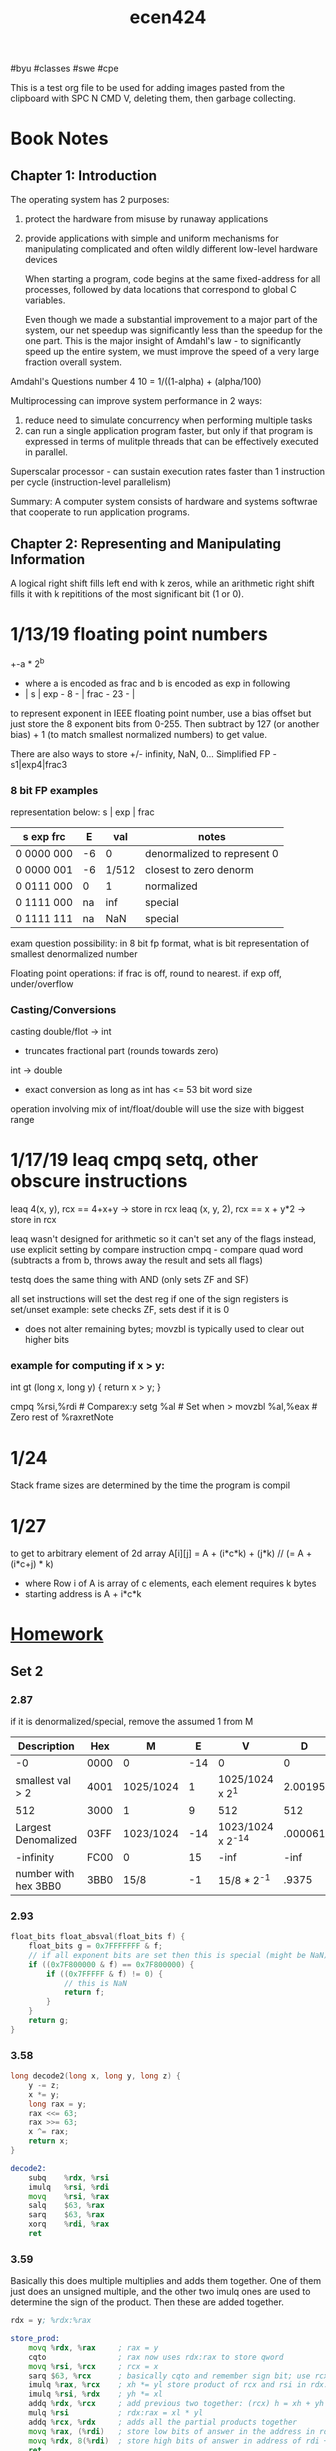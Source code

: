 #+TITLE: ecen424
#byu #classes #swe #cpe

This is a test org file to be used for adding images pasted from the clipboard with SPC N CMD V, deleting them, then garbage collecting.


* Book Notes
** Chapter 1: Introduction
The operating system has 2 purposes:
1. protect the hardware from misuse by runaway applications
2. provide applications with simple and uniform mechanisms for manipulating
   complicated and often wildly different low-level hardware devices

   When starting a program, code begins at the same fixed-address for all
   processes, followed by data locations that correspond to global C variables.

   Even though we made a substantial improvement to a major part of the system,
   our net speedup was significantly less than the speedup for the one part.
   This is the major insight of Amdahl's law - to significantly speed up the
   entire system, we must improve the speed of a very large fraction
   overall system.



Amdahl's Questions number 4
10 = 1/((1-alpha) + (alpha/100)





  [[file:media/20200105_171147_rWR6sP.png]]
  Multiprocessing can improve system performance in 2 ways:
   1. reduce need to simulate concurrency when performing multiple tasks
   2. can run a single application program faster, but only if that program is
      expressed in terms of mulitple threads that can be effectively executed in
      parallel.

  Superscalar processor - can sustain execution rates faster than 1 instruction
   per cycle (instruction-level parallelism)

   Summary:
   A computer system consists of hardware and systems softwrae that cooperate to
   run application programs.

** Chapter 2: Representing and Manipulating Information
A logical right shift fills left end with k zeros, while an arithmetic right
shift fills it with k repititions of the most significant bit (1 or 0).
* 1/13/19 floating point numbers
+-a * 2^b
 - where a is encoded as frac and b is encoded as exp in following
 - | s | exp - 8 - | frac - 23 - |

to represent exponent in IEEE floating point number, use a bias offset but just store the 8 exponent bits from 0-255. Then subtract by 127 (or another bias) + 1 (to match smallest normalized numbers) to get value.

There are also ways to store +/- infinity, NaN, 0...
Simplified FP - s1|exp4|frac3
*** 8 bit FP examples
representation below: s | exp | frac
|------------+----+-------+-----------------------------|
| s exp  frc |  E |   val | notes                       |
|------------+----+-------+-----------------------------|
| 0 0000 000 | -6 |     0 | denormalized to represent 0 |
| 0 0000 001 | -6 | 1/512 | closest to zero denorm      |
| 0 0111 000 |  0 |     1 | normalized                  |
| 0 1111 000 | na |   inf | special                     |
| 0 1111 111 | na |   NaN | special                     |
|------------+----+-------+-----------------------------|

exam question possibility: in 8 bit fp format, what is bit representation of
smallest denormalized number

Floating point operations: if frac is off, round to nearest. if exp off, under/overflow

*** Casting/Conversions
casting double/flot -> int
 - truncates fractional part (rounds towards zero)
int -> double
 - exact conversion as long as int has <= 53 bit word size
operation involving mix of int/float/double will use the size with biggest range
* 1/17/19 leaq cmpq setq, other obscure instructions

leaq 4(x, y), rcx == 4+x+y -> store in rcx
leaq (x, y, 2), rcx == x + y*2 -> store in rcx

leaq wasn't designed for arithmetic so it can't set any of the flags
instead, use explicit setting by compare instruction
cmpq - compare quad word (subtracts a from b, throws away the result and sets all
flags)

testq does the same thing with AND (only sets ZF and SF)

all set instructions will set the dest reg if one of the sign registers is set/unset
example: sete checks ZF, sets dest if it is 0
- does not alter remaining bytes; movzbl is typically used to clear out higher bits

*** example for computing if x > y:
int gt (long x, long y) {
    return x > y;
}

cmpq   %rsi,%rdi # Comparex:y
setg   %al       # Set when >
movzbl %al,%eax  # Zero rest of %raxretNote

* 1/24
Stack frame sizes are determined by the time the program is compil
* 1/27
to get to arbitrary element of 2d array A[i][j]
 = A + (i*c*k) + (j*k)     // (= A + (i*c+j) * k)
   - where Row i of A is array of c elements, each element requires k bytes
   - starting address is A + i*c*k

* [[file:~/CloudStation/media/ebooks/School/Winter 2019/Computer Systems cs324.pdf][Homework]]
** Set 2
*** 2.87

if it is denormalized/special, remove the assumed 1 from M

| Description          | Hex  | M         |   E | V                 |       D |
|----------------------+------+-----------+-----+-------------------+---------|
| -0                   | 0000 | 0         | -14 | 0                 |       0 |
| smallest val > 2     | 4001 | 1025/1024 |   1 | 1025/1024 x 2^1   | 2.00195 |
| 512                  | 3000 | 1         |   9 | 512               |     512 |
| Largest Denomalized  | 03FF | 1023/1024 | -14 | 1023/1024 x 2^-14 | .000061 |
| -infinity            | FC00 | 0         |  15 | -inf              |    -inf |
| number with hex 3BB0 | 3BB0 | 15/8      |  -1 | 15/8 * 2^-1       |   .9375 |

*** 2.93
#+BEGIN_SRC c
float_bits float_absval(float_bits f) {
    float_bits g = 0x7FFFFFFF & f;
    // if all exponent bits are set then this is special (might be NaN)
    if ((0x7F800000 & f) == 0x7F800000) {
        if ((0x7FFFFF & f) != 0) {
            // this is NaN
            return f;
        }
    }
    return g;
}
#+END_SRC

*** 3.58
#+BEGIN_SRC c
long decode2(long x, long y, long z) {
    y -= z;
    x *= y;
    long rax = y;
    rax <<= 63;
    rax >>= 63;
    x ^= rax;
    return x;
}
#+END_SRC

#+BEGIN_SRC asm
decode2:
    subq    %rdx, %rsi
    imulq   %rsi, %rdi
    movq    %rsi, %rax
    salq    $63, %rax
    sarq    $63, %rax
    xorq    %rdi, %rax
    ret
#+END_SRC

*** 3.59

Basically this does multiple multiplies and adds them together. One of them just
does an unsigned multiple, and the other two imulq ones are used to determine
the sign of the product. Then these are added together.

#+BEGIN_SRC asm
rdx = y; %rdx:%rax

store_prod:
    movq %rdx, %rax     ; rax = y
    cqto                ; rax now uses rdx:rax to store qword
    movq %rsi, %rcx     ; rcx = x
    sarq $63, %rcx      ; basically cqto and remember sign bit; use rcx:rsi for qword; signextend rcx now
    imulq %rax, %rcx    ; xh *= yl store product of rcx and rsi in rdx:rax
    imulq %rsi, %rdx    ; yh *= xl
    addq %rdx, %rcx     ; add previous two together: (rcx) h = xh + yh
    mulq %rsi           ; rdx:rax = xl * yl
    addq %rcx, %rdx     ; adds all the partial products together
    movq %rax, (%rdi)   ; store low bits of answer in the address in rdi
    movq %rdx, 8(%rdi)  ; store high bits of answer in address of rdi + 8
    ret

#+END_SRC

*** 3.60
#+BEGIN_SRC asm
loop:
    movl   %esi, %ecx
    movl   $1, %edx
    movl   $0, %eax
    jmp    .L2
.L3:
    movq   %rdi, %r8
    andq   %rdx, %r8
    orq    %r8, %rax
    salq   %cl, %rdx
.L2:
    testq  %rdx, %rdx
    jne    .L3
    rep;   ret
#+END_SRC

a) x: ecx, n: esi, result: eax, mask: edx
b) result = 0, mask = 1
c) mask != 0
d) mask << n
e) result = (x & mask)

#+BEGIN_SRC c
long loop(long x, long n)
{
    long result = 0;
    long mask;
    for (mask = 1; mask != 0; mask = mask << n) {
        result |= (x & mask);
    }
    return result;
}
#+END_SRC

#+BEGIN_SRC asm
loop:
.LFB0:
    pushq   %rbp
    movq    %rsp, %rbp
    movq    %rdi, -24(%rbp)
    movq    %rsi, -32(%rbp)
    movq    $0, -16(%rbp)
    movq    $1, -8(%rbp)
    jmp .L2
.L3:
    movq    -24(%rbp), %rax
    andq    -8(%rbp), %rax
    orq %rax, -16(%rbp)
    movq    -32(%rbp), %rax
    movl    %eax, %ecx
    salq    %cl, -8(%rbp)
.L2:
    cmpq    $0, -8(%rbp)
    jne .L3
    movq    -16(%rbp), %rax
    popq    %rbp
    ret
#+END_SRC

I used -m64 and -S in gcc.
** Set 3
#+LaTeX: \setcounter{secnumdepth}{0}
#+OPTIONS:   num:nil

*** 3.62
#+BEGIN_SRC c
/* Enumerated type creates set of constants numbered 0 and upward */
typedef enum {MODE_A, MODE_B, MODE_C, MODE_D, MODE_E} mode_t;
// p1 is rdi, p2 is rsi, action is edx
long switch3(long *p1, long *p2, mode_t action) {
    long result = 0;
    switch(action) {
        case MODE_A:
          result = *p2;
          action = *p1;
          *p2 = action;
          break;
        case MODE_B:
          result = *p1 + *p2;
          *p1 = result;
          break;
        case MODE_C:
          *p1 = 59;
          result = *p2;
          break;
        case MODE_D:
          result = *p2;
          *p1 = result;
        case MODE_E:
          result = 27; // same as movq in this case right?
          break;
        default:
            result = 12;
            break;
    }
    return result;
}
#+END_SRC

This was compiled on MacOS using gcc compiler options -S -m64 -O1. Because I used MacOS, the assembly differs from that in the book, but someone I was working with used essentially the same code compiled on Linux and it was identical.

#+BEGIN_SRC asm
_switch3:                               ## @switch3
    .cfi_startproc
## %bb.0:
    pushq   %rbp
    .cfi_def_cfa_offset 16
    .cfi_offset %rbp, -16
    movq    %rsp, %rbp
    .cfi_def_cfa_register %rbp
    cmpl    $4, %edx
    ja  LBB0_6
## %bb.1:
    movl    $27, %eax
    movl    %edx, %ecx
    leaq    LJTI0_0(%rip), %rdx
    movslq  (%rdx,%rcx,4), %rcx
    addq    %rdx, %rcx
    jmpq    *%rcx
LBB0_2:
    movq    (%rsi), %rax
    movl    (%rdi), %ecx
    movq    %rcx, (%rsi)
    popq    %rbp
    retq
LBB0_6:
    movl    $12, %eax
LBB0_7:
    popq    %rbp
    retq
LBB0_3:
    movq    (%rsi), %rax
    addq    (%rdi), %rax
    movq    %rax, (%rdi)
    popq    %rbp
    retq
LBB0_4:
    movq    $59, (%rdi)
    movq    (%rsi), %rax
    popq    %rbp
    retq
LBB0_5:
    movq    (%rsi), %rcx
    movq    %rcx, (%rdi)
    popq    %rbp
    retq
    .cfi_endproc
    .p2align    2, 0x90
    .data_region jt32

#+END_SRC
*** 3.63
#+BEGIN_SRC c
long switch_prob(long x, long n) {
    long result = x;
    switch(n) {
      case 0:
      case 2:
        result = x * 8;
        break;
      case 3:
        result = x >> 3;
        break;
      case 4:
        result = (x << 4) - x;
        x = result;
      case 5:
        x *= x;
      case 1:
      default:
        result = x + 0x4b;
        break;
  }
  return result;
}
#+END_SRC

This was compiled on MacOS using gcc compiler options -S -m64 -O1. Because I used MacOS, the assembly differs from that in the book, but someone I was working with used essentially the same code compiled on Linux and it was identical.

#+BEGIN_SRC asm
_switch_prob
    .cfi_startproc
## %bb.0:
    pushq   %rbp
    .cfi_def_cfa_offset 16
    .cfi_offset %rbp, -16
    movq    %rsp, %rbp
    .cfi_def_cfa_register %rbp
    movq    %rdi, %rax
    cmpq    $4, %rsi
    ja  LBB0_5
## %bb.1:
    leaq    LJTI0_0(%rip), %rcx
    movslq  (%rcx,%rsi,4), %rdx
    addq    %rcx, %rdx
    jmpq    *%rdx
LBB0_2:
    shlq    $3, %rax
    popq    %rbp
    retq
LBB0_3:
    sarq    $3, %rax
    popq    %rbp
    retq
LBB0_4:
    leaq    (%rax,%rax,4), %rax
    leaq    (%rax,%rax,2), %rax
LBB0_5:
    addq    $75, %rax
    popq    %rbp
    retq
    .cfi_endproc
    .p2align    2, 0x90
    .data_region jt32
.set L0_0_set_2, LBB0_2-LJTI0_0
.set L0_0_set_5, LBB0_5-LJTI0_0
.set L0_0_set_3, LBB0_3-LJTI0_0
.set L0_0_set_4, LBB0_4-LJTI0_0
LJTI0_0:
    .long   L0_0_set_2
    .long   L0_0_set_5
    .long   L0_0_set_2
    .long   L0_0_set_3
    .long   L0_0_set_4
    .end_data_region

#+END_SRC
*** 3.65
**** a) rdx
**** b) rax
**** c) 15
**** d) This was compiled on MacOS using gcc compiler options -S -m64 -O1. Because I used MacOS, the assembly differs from that in the book, but someone I was working with used essentially the same code compiled on Linux and it was identical.

#+begin_src c
void transpose(long A[M][M]) {
    long i, j;
    for(i = 0; i < M; i++) {
        for (j = 0; j < i; j++) {
            long t = *(*(A + j) + i);
            A[i][j] = *(*(A + i) + j);
            *(*(A + j) + i) = t;
        }
    }
}
#+end_src

#+BEGIN_SRC asm
movl    $10, %edi
callq   _putchar
incq    %r15
addq    $32, %r12
cmpq    $4, %r15
jne LBB0_1
#+END_SRC

*** 3.70
**** a)
e1.p = 0
e1.y = 8
e2.x = 0
e2.next = 8
**** b) the structure requires 16 bytes
**** c)
#+BEGIN_SRC c
void proc (union ele *up) {
  up->e2.x = *(up->e2.next->e1.p) - up->next->e1.y;
}
#+END_SRC
** Set 4
#+LaTeX: \setcounter{secnumdepth}{0}
#+OPTIONS:   num:nil
*** 4.45
A) This isn't correct because we learn in 4.7 that pushq %rsp pushes the old
value of the stack pointer, and this is pushing the new value.
B) Flip it but store on the stack at where the stack pointer will be moved to:
#+begin_src asm
movq    REG, 8(%rsp)
subq    $8, %rsp
#+end_src
*** 4.46
A) This isn't correct for similar reasons as described in the previous problem, the right value must be returned
B) 
#+begin_src asm
addq    $8, %rsp
movq    -8(%rsp), REG
#+end_src
*** 424-2
A) The array can be up to around 8375000 bytes (I used a char array) before seg faulting. I couldn't get an exact number because it would sometimes seg fault and sometimes not, but this is close. The stack size for this OS was 8192kb (8388608 bytes) which is quite close to the reported size, which makes sense since the program is very tiny. Running on MacOS instead of Linux yielded about the same results since they have the same stack size. The results were only slightly different using -m64 and -m32.

#+begin_src c
  1 #include <stdio.h>
  2 void main() {
  3     long size = 8375000; // this is changed manually
  4     char a[size];
  5     printf("size: %ld\n", size);
  6 }
#+end_src

Error message received: `Segmentation fault (core dumped)`

Screenshots:
Working sometimes on reported value
[[file:media/20200206_172736_FJUCK1.png]]
Failing on too high of a value
[[file:media/20200206_172935_DoPW8p.png]]
After changing the stack limit to 10000, previous failing value works
[[file:media/20200206_173208_SeVdPc.png]]

B) The maximum depth was 319732 on Linux for 10000 stack size and 261913 for 8192 stack size on Linux. For 8192 stack size on Mac, it was 261977. When compiling with the -Os flag on either machine, it actually didn't stop for as long as I ran it (I stopped it after running for several minutes at 134100419). The results were only slightly different using -m64 and -m32.

#+begin_src c
  1 #include <stdio.h>
  2
  3 void recurse(int level) {
  4     printf("%d\n", level);
  5     recurse(level + 1);
  6 }
  7
  8 void main() {
  9     recurse(1);
 10 }
#+end_src

Error message received: `Segmentation fault (core dumped)`

Screenshots:
With stack size=10000
[[file:media/20200206_174404_zL0RkG.png]]
With stack size=8192
[[file:media/20200206_174512_GYgXYz.png]]
** Set 5
*** 4.47
**** A
Pointer bubble function code
#+begin_src c
void bubble_a(long *data, long count) {
  long i, last;
  for (last = count-1; last > 0; last--) {
    for (i = 0; i < last; i++)
      if (data[i+1] < data[i]) {
        /* Swap adjacent elements */
        long t = data[i+1];
        data[i+1] = data[i];
        data[i] = t;
      }
  }
}
#+end_src

Output showing identical functionality:
#+begin_src
rw@ubuntu:/mnt/hgfs/I521581/CloudStation/e424/hw5$ ./a.out
array version
  Before: 0xdddd 0xeeee 0xbbbb 0xaaaa 0xffff 0xcccc
  After:  0xaaaa 0xbbbb 0xcccc 0xdddd 0xeeee 0xffff
pointer version
  Before: 0xdddd 0xeeee 0xbbbb 0xaaaa 0xffff 0xcccc
  After:  0xaaaa 0xbbbb 0xcccc 0xdddd 0xeeee 0xffff
#+end_src

**** B
y86 assembly:
#+begin_src asm
 23 # void Bubble(long *data, long count)
 24 Bubble: irmovq $1, %r11
 25         subq %r11, %rsi
 26         jmp L10
 27 L11:    irmovq $1, %r11    #cmpq
 28         addq %r11, %rax
 29 L13:    rrmovq %rax, %r11
 30         subq %rsi, %r11
 31         jge L15
 32         rrmovq %rax, %r8   # == leaq 8(%rdi,%rax,8), %r8
 33         addq %r8, %r8
 34         addq %r8, %r8
 35         addq %r8, %r8
 36         addq %rdi, %r8
 37         irmovq $8, %r11    #cmpq
 38         addq %r11, %r8     # done
 39         mrmovq (%r8), %rcx
 40         rrmovq %rax, %rdx  # == leaq (%rdi,%rax,8), %rdx
 41         addq %rdx, %rdx
 42         addq %rdx, %rdx
 43         addq %rdx, %rdx
 44         addq %rdi, %rdx    # done
 45         mrmovq (%rdx), %r9
 46         rrmovq %rcx, %r11
 47         subq %r9, %r11
 48         jge L11
 49         rmmovq %r9, (%r8)
 50         rmmovq %rcx, (%rdx)
 51         jmp L11
 52 L15:    irmovq $1, %r11
 53         subq %r11, %rsi
 54         rrmovq %rsi, %r11
 55 L10:    andq %rsi, %r11
 56         jle L16
 57         irmovq $0, %rax
 58         jmp L13
 59 L16:    ret
#+end_src

Program output:
#+begin_src
rw@ubuntu:/mnt/hgfs/I521581/CloudStation/e424/hw5$ tools/yis 47.yo
Stopped in 417 steps at PC = 0x13.  Status 'HLT', CC Z=1 S=0 O=0
Changes to registers:
%rax:   0x0000000000000000      0x0000000000000001
%rcx:   0x0000000000000000      0x000000000000bbbb
%rdx:   0x0000000000000000      0x0000000000000018
%rsp:   0x0000000000000000      0x0000000000000200
%rdi:   0x0000000000000000      0x0000000000000018
%r8:    0x0000000000000000      0x0000000000000020
%r9:    0x0000000000000000      0x000000000000aaaa

Changes to memory:
0x0018: 0x000000000000dddd      0x000000000000aaaa
0x0020: 0x000000000000eeee      0x000000000000bbbb
0x0028: 0x000000000000bbbb      0x000000000000cccc
0x0030: 0x000000000000aaaa      0x000000000000dddd
0x0038: 0x000000000000ffff      0x000000000000eeee
0x0040: 0x000000000000cccc      0x000000000000ffff
0x01f0: 0x0000000000000000      0x000000000000006d
0x01f8: 0x0000000000000000      0x0000000000000013
#+end_src

This output is correct because the memory matches the output of the memory from
running my C version of the code, and the two values at the bottom are values of
the stack from the calls.

*** 4.51
|------------+---------------------------------+-----------------------------------------------|
| Stage      | iaddq V, rB                     | Notes                                         |
|------------+---------------------------------+-----------------------------------------------|
| Fetch      | $icode:ifun \leftarrow M_1[PC]$ | load first byte of PC for opcode and function |
|            | $rA:rB \leftarrow M_1[PC+1]$    | byte 2 of instr has dest reg (src reg unused) |
|            | $valC \leftarrow M_8[PC+2]$     | byte 3-10 have immediate val V                |
|            | $valP \leftarrow PC + 10$       | address of next instruction(?)                |
| Decode     | $valB \leftarrow R[rB]$         |                                               |
| Execute    | $valE \leftarrow valB + valC$   | alu has to add 0 to work                      |
| Memory     |                                 |                                               |
| Write Back | $R[rb] \leftarrow valE$         | save result in original reg                   |
|------------+---------------------------------+-----------------------------------------------|
** Set 6
One problem - 424-3
*** Part 1
The time stamp counter (TSC) was once an ideal solution for a program to get CPU
timing information, but with the addition of multi-core and hyperthreaded CPUs,
this is no longer accurate. There are several problems that could occur if the
interval is wrong: rate of tick can vary between each processor core; no promise that the timestamps of multiple CPUs will be synchronized; the CPU may change due to power-saving features or temporarily stop from hibernation; out of order execution; and relying on the counter reduces portability. This poses a problem for repeatability since repeating the same instructions using TSC may yield different results at different times or on different processors.

*** Part 2
This code assumes that the problems above may occur but has mechanisms in-place that help ensure reliable CPE measurements. It does so by first taking repeated measurements of a range of vectors of different lengths to get an average time. It then determines the slope of the line that best fits the resulting data, and outputs the final results as CPE. this addresses problems above by getting an average of the possibly-varying TSC information above so differences from problems are evened out. Strengths of this approach include taking the average computation lengths and also having a threshold to identify if differences between the top 3 runs of each vector length vary too much. This allows the user to know if timing is being unreliable rather than not reporting. However, weaknesses include that this program incurs a lot of overhead and time in calculating the best CPE due to sets of calculations on many sets of vectors, when just getting a rough CPE might be more acceptable in certain circumstances.

*** Part 3
The parameters that control this program include VECVALS (number of unique vector lengths tests), VECMAX (max vector lengths for loop runs), MEASMAX (the number of runs to make for each vector length), and THRESHOLD (the max difference we would like to see between timings of the top 3 runs).

I chose to examine THRESHOLD because I was getting numerous errors about exceeding the threshold each time I ran the program at the default value (0.005). I tested with several larger values and noticed that the highest difference I see was about 11%. Changing the threshold to be higher than this seemed like it would make the program significantly less valuable, so I chose to keep the value the same at 0.005.

To instead counter the problem described above (seeing the threshold warning too often), I decided to increase the MEASMAX value instead to provide a more distributed amount of runs to pull the 3 top runs from. After experimenting with several values, I settled with 100 runs (up from 20 originally) as a good value, as I only got a warning about 10% of the time instead of 90% of the time, which seems like an acceptable trade-off between reliability and speed. This value could easily be increased if necessary.

*** Part 4

| Function | long add | long multiply | double add | double multiple |
|----------+----------+---------------+------------+-----------------|
| combine1 |     10.2 |          l0.1 |       10.2 |            11.0 |
| combine2 |      7.2 |           9.1 |        9.2 |            11.0 |
| combine3 |      7.3 |           9.1 |        9.1 |            11.1 |
| combine4 |      1.5 |           3.2 |        3.1 |             5.1 |

*** Part 5

My results were usually a little higher than the results in the book but weren't very far off. I think this could be attributed to a few things, such as how the book used ints and I used longs, as well as my processor is an i9 different from the i7 used in the book. I tried a few optimization levels before settling on -O2 and I'm not sure what the test in the book used.
** Set 7

*** 6.24
A)

A track can be read 1/15000 minute, or 250 tracks/min, or 4 ms / track. Since
the 2 MB file contains 4096 sectors and there are 1000 sectors / track, it has
to read slightly over 4 tracks to read the file.

#+BEGIN_SRC
2m is average seek time (max seek time wait would be 4 ms)
Time to position head over first block = 4ms + 2ms = 6ms
Read track 1 = 4ms
position to track 2 = 4ms
Read track 2 = 4ms
position to track 3 = 4ms
Read track 3 = 4ms
position to track 4 = 4ms
Read track 4 = 4ms
position to track 5 = 4ms
Read track 5 = 4*.096 .384 ms
#+END_SRC

*Total time to read file = 38.384 ms*

B)

4096 * 6ms = 24.576 seconds

*** 424-4

| dotproduct function number | CPE |
|----------------------------+-----|
|               (original) 1 | 6.5 |
|                          2 | 5.5 |
|                          3 | 4.8 |
|                          4 | 4.6 |
|                          5 | 3.3 |
|                          6 | 2.4 |
|                          7 | 1.1 |

My results were sometimes higher and sometimes lower than in the book, but
decreased at a similar rate. The final dotproduct7 was very close to the same as
in the book. Differences could come from different processor types and from me
running from within a Linux VM. This likely means that the processor supports
all of the same parallel functional units that the book's description has which
is why it was able to take advantage of the instructions to execute them more efficiently.

Source Code:
#+begin_src c
/* the basic function(s) we want to measure */
228 /* Do dot product of two vectors, abstract version */
229 void dotproduct1(vec_ptr u, vec_ptr v, data_t *dest)
230 {
231     long int i;
232     *dest = 1.0;
233     long len = vec_length(u);
234     for (i = 0; i < len; i++)
235     {
236     data_t val1;
237     data_t val2;
238     get_vec_element(u, i, &val1);
239     get_vec_element(v, i, &val2);
240     *dest = *dest + val1 * val2;
241     }
242 }
243
244 /* the basic function(s) we want to measure */
245 /* Do dot product of two vectors, abstract version */
246 void dotproduct2(vec_ptr u, vec_ptr v, data_t *dest)
247 {
248     long int i;
249     *dest = 1.0;
250     long len = vec_length(u);
251     for (i = 0; i < len; i++)
252     {
253     data_t val1;
254     data_t val2;
255     get_vec_element(u, i, &val1);
256     get_vec_element(v, i, &val2);
257     *dest = *dest + val1 * val2;
258     }
259 }
260
261 /* the basic function(s) we want to measure */
262 /* Do dot product of two vectors, abstract version */
263 void dotproduct3(vec_ptr u, vec_ptr v, data_t *dest)
264 {
265     long int i;
266     *dest = 1.0;
267     long len = vec_length(u);
268     for (i = 0; i < len; i++)
269     {
270     data_t val1 = u->data[i];
271     data_t val2 = v->data[i];
272     *dest = *dest + val1 * val2;
273     }
274 }
276 /* the basic function(s) we want to measure */
277 /* Do dot product of two vectors, abstract version */
278 void dotproduct4(vec_ptr u, vec_ptr v, data_t *dest)
279 {
280     long int i;
281     data_t results = 1;
282     long len = vec_length(u);
283     *dest = 1.0;
284     for (i = 0; i < len; i++)
285     {
286     data_t val1 = u->data[i];
287     data_t val2 = v->data[i];
288     results = results + val1 * val2;
289     }
290     *dest = results;
291 }
292
293 /* the basic function(s) we want to measure */
294 /* Do dot product of two vectors, abstract version */
295 void dotproduct5(vec_ptr u, vec_ptr v, data_t *dest)
296 {
297     long int i;
298     //accumulators
299     data_t a1 = 1;
300     *dest = 1.0;
301     long len = vec_length(u);
302     long limit = len-1;
303     for (i = 0; i < len; i+=2)
304     {
305     data_t val1 = u->data[i];
306     data_t val2 = v->data[i];
307     data_t val3 = u->data[i+1];
308     data_t val4 = v->data[i+1];
309     a1 = a1 + (val1 * val2) + (val3 * val4);
310     }
311     for (; i < len; i++) {
312         a1 = a1 + (u->data[i] + v->data[i]);
313     }
314     *dest = a1;
315 }
316
317 /* the basic function(s) we want to measure */
318 /* Do dot product of two vectors, abstract version */
319 void dotproduct6(vec_ptr u, vec_ptr v, data_t *dest)
320 {
321     long int i;
322     //accumulators
323     data_t a1 = 1;
324     data_t a2 = 1;
325     *dest = 1.0;
326     long len = vec_length(u);
327     long limit = len-1;
328     for (i = 0; i < limit; i+=2)
329     {
330     data_t val1 = u->data[i];
331     data_t val2 = v->data[i];
332     data_t val3 = u->data[i+1];
333     data_t val4 = v->data[i+1];
334     a1 = a1 + (val1 * val2);
335     a2 = a2 + (val3 * val4);
336     }
337     for (; i < len; i++) {
338         a1 = a1 + (u->data[i] + v->data[i]);
339     }
340     *dest = a1 + a2;
341 }
342
343 /* the basic function(s) we want to measure */
344 /* Do dot product of two vectors, abstract version */
345 void dotproduct7(vec_ptr u, vec_ptr v, data_t *dest)
346 {
347     long int i;
348     long len = vec_length(u);
349     long limit = len-1;
350     //accumulators
351     data_t a1 = 1;
352     //data_t a2 = 1;
353     *dest = 1.0;
354     for (i = 0; i < limit; i+=2)
355     {
356     a1 = a1 + (u->data[i] * v->data[i] + u->data[i+1] * v->data[i+1]);
357     }
358     for (; i < len; i++) {
359         a1 = a1 + (u->data[i] + v->data[i]);
360     }
361
362     *dest = a1;
363 }

#+end_src

*** 424-5
The absdiff function tests two values and takes a branch if one is greater than
the other. The initarrays function is set such that is has the same value every time you
call it, so the branch prediction can be tested since it will remain the same
every time a branch is taken. However, by providing random values to the absdiff
function, even the branch prediction methods will only get about 50% right
because the branches are truly random.

While running on Ubuntu Linux 18.04 with an Intel i9 8-core processor, the best
time for predictable branches was 6 and for unpredictable branches was 18.

After using conditional moves instead, it went down to a time of 3 for both
predictable and unpredictable branches, increasing by 3 and by 15, respectively.
** Set 8
*** 6.26
| Cache |  m |    C |  B | E |   S |  t | s | b |
|-------+----+------+----+---+-----+----+---+---|
|     1 | 32 | 2048 |  8 | 1 | 256 | 21 | 8 | 3 |
|     2 | 32 | 2048 |  8 | 2 | 128 | 23 | 7 | 2 |
|     3 | 32 | 1024 |  2 | 8 |  64 | 25 | 6 | 1 |
|     4 | 32 | 1024 | 32 | 2 |  16 | 23 | 4 | 5 |
*** 6.27
A) 0x8A4 0x8A5 0x8A6 0x8A7 0x0704 0x0705 0x0706 0x0707
B) 0x1238 0x1239 0x123A 0x123B
*** 6.29
A)
| 11 | 10 |  9 |  8 |  7 |  6 |  5 |  4 |  3 |  2 |  1 |  0 |
|----+----+----+----+----+----+----+----+----+----+----+----|
| CT | CT | CT | CT | CT | CT | CT | CT | CI | CI | CO | CO |
B)
| Operation | Address | Address (binary) | Tag | Set | Offset | Hit? | Read Value |
| Read      |   0x834 | 0 1000 0011 0100 |  83 |   1 |      0 | No   | Unknown    |
| Write     |   0x836 | 0 1000 0011 0110 |  83 |   1 |      2 | Yes  | Unknown    |
| Read      |   0xFFD | 0 1111 1111 1101 |  FF |   3 |      1 | Yes  | C0         |
*** 6.38
A) 1024 writes (16*16*4)
B) 128 misses
C) 12.5%
*** 6.39
A) 1024 writes
B) 256 misses
C) 25%
*** 424-7
There isn't a lot of difference between cold and warm cache until about SQSIZE = 16, which is the greatest difference between warm and cold. This might be because it is a power of 2 and that power of two happened to fit into cache blocks well. Comparing good and poor locality, the greatest difference it was also at 16, though the results were rather inconsistent and this could change. This could be for the same reason as listed above with cache blocks. Compiling with optimization flags was about as effective as not using optimization, but above 16 it became significantly worse than non optimized builds. The optimization must make some sort of locality assumption that doesn't hold after 16 and actually decreases performance.

Sample of Results for SQSIZE
| Name              |  1 |   8 |  16 |  24 |  32 |
|-------------------+----+-----+-----+-----+-----|
| cold cache        |  1 | 1.5 | 1.9 | 1.8 | 1.9 |
| warm cache        |  1 |   1 |   1 |   1 | 1.1 |
| warm -O3          | .9 | 1.6 | 1.8 | 1.6 | 1.5 |
| cold -O3          | .9 |   4 |  10 | 4.3 | 4.6 |
| poor locality     | .9 |  .8 | 1.2 | 1.6 | 1.5 |
| poor locality -O3 |  1 |  .9 | 1.1 | 1.9 |   2 |
